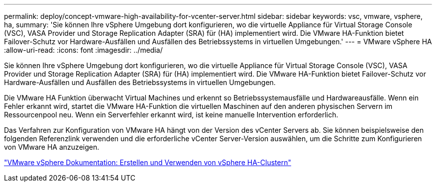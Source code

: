 ---
permalink: deploy/concept-vmware-high-availability-for-vcenter-server.html 
sidebar: sidebar 
keywords: vsc, vmware, vsphere, ha, 
summary: 'Sie können Ihre vSphere Umgebung dort konfigurieren, wo die virtuelle Appliance für Virtual Storage Console (VSC), VASA Provider und Storage Replication Adapter (SRA) für (HA) implementiert wird. Die VMware HA-Funktion bietet Failover-Schutz vor Hardware-Ausfällen und Ausfällen des Betriebssystems in virtuellen Umgebungen.' 
---
= VMware vSphere HA
:allow-uri-read: 
:icons: font
:imagesdir: ../media/


[role="lead"]
Sie können Ihre vSphere Umgebung dort konfigurieren, wo die virtuelle Appliance für Virtual Storage Console (VSC), VASA Provider und Storage Replication Adapter (SRA) für (HA) implementiert wird. Die VMware HA-Funktion bietet Failover-Schutz vor Hardware-Ausfällen und Ausfällen des Betriebssystems in virtuellen Umgebungen.

Die VMware HA Funktion überwacht Virtual Machines und erkennt so Betriebssystemausfälle und Hardwareausfälle. Wenn ein Fehler erkannt wird, startet die VMware HA-Funktion die virtuellen Maschinen auf den anderen physischen Servern im Ressourcenpool neu. Wenn ein Serverfehler erkannt wird, ist keine manuelle Intervention erforderlich.

Das Verfahren zur Konfiguration von VMware HA hängt von der Version des vCenter Servers ab. Sie können beispielsweise den folgenden Referenzlink verwenden und die erforderliche vCenter Server-Version auswählen, um die Schritte zum Konfigurieren von VMware HA anzuzeigen.

https://docs.vmware.com/en/VMware-vSphere/6.5/com.vmware.vsphere.avail.doc/GUID-5432CA24-14F1-44E3-87FB-61D937831CF6.html["VMware vSphere Dokumentation: Erstellen und Verwenden von vSphere HA-Clustern"^]
